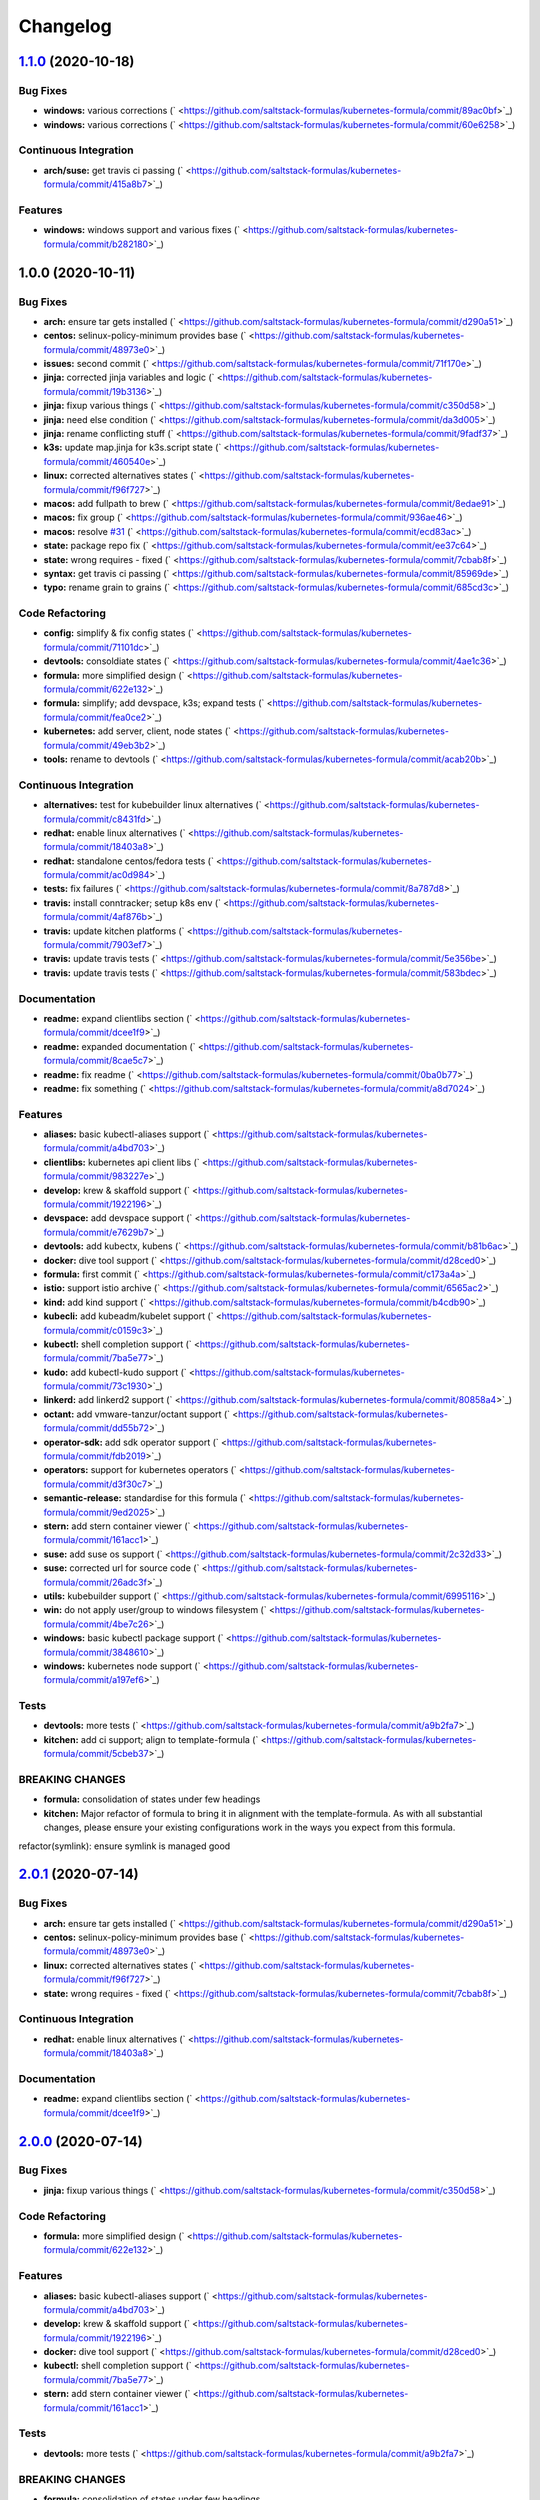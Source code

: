 
Changelog
=========

`1.1.0 <https://github.com/saltstack-formulas/kubernetes-formula/compare/v1.0.0...v1.1.0>`_ (2020-10-18)
------------------------------------------------------------------------------------------------------------

Bug Fixes
^^^^^^^^^


* **windows:** various corrections (\ ` <https://github.com/saltstack-formulas/kubernetes-formula/commit/89ac0bf>`_\ )
* **windows:** various corrections (\ ` <https://github.com/saltstack-formulas/kubernetes-formula/commit/60e6258>`_\ )

Continuous Integration
^^^^^^^^^^^^^^^^^^^^^^


* **arch/suse:** get travis ci passing (\ ` <https://github.com/saltstack-formulas/kubernetes-formula/commit/415a8b7>`_\ )

Features
^^^^^^^^


* **windows:** windows support and various fixes (\ ` <https://github.com/saltstack-formulas/kubernetes-formula/commit/b282180>`_\ )

1.0.0 (2020-10-11)
------------------

Bug Fixes
^^^^^^^^^


* **arch:** ensure tar gets installed (\ ` <https://github.com/saltstack-formulas/kubernetes-formula/commit/d290a51>`_\ )
* **centos:** selinux-policy-minimum provides base (\ ` <https://github.com/saltstack-formulas/kubernetes-formula/commit/48973e0>`_\ )
* **issues:** second commit (\ ` <https://github.com/saltstack-formulas/kubernetes-formula/commit/71f170e>`_\ )
* **jinja:** corrected jinja variables and logic (\ ` <https://github.com/saltstack-formulas/kubernetes-formula/commit/19b3136>`_\ )
* **jinja:** fixup various things (\ ` <https://github.com/saltstack-formulas/kubernetes-formula/commit/c350d58>`_\ )
* **jinja:** need else condition (\ ` <https://github.com/saltstack-formulas/kubernetes-formula/commit/da3d005>`_\ )
* **jinja:** rename conflicting stuff (\ ` <https://github.com/saltstack-formulas/kubernetes-formula/commit/9fadf37>`_\ )
* **k3s:** update map.jinja for k3s.script state (\ ` <https://github.com/saltstack-formulas/kubernetes-formula/commit/460540e>`_\ )
* **linux:** corrected alternatives states (\ ` <https://github.com/saltstack-formulas/kubernetes-formula/commit/f96f727>`_\ )
* **macos:** add fullpath to brew (\ ` <https://github.com/saltstack-formulas/kubernetes-formula/commit/8edae91>`_\ )
* **macos:** fix group (\ ` <https://github.com/saltstack-formulas/kubernetes-formula/commit/936ae46>`_\ )
* **macos:** resolve `#31 <https://github.com/saltstack-formulas/kubernetes-formula/issues/31>`_ (\ ` <https://github.com/saltstack-formulas/kubernetes-formula/commit/ecd83ac>`_\ )
* **state:** package repo fix (\ ` <https://github.com/saltstack-formulas/kubernetes-formula/commit/ee37c64>`_\ )
* **state:** wrong requires - fixed (\ ` <https://github.com/saltstack-formulas/kubernetes-formula/commit/7cbab8f>`_\ )
* **syntax:** get travis ci passing (\ ` <https://github.com/saltstack-formulas/kubernetes-formula/commit/85969de>`_\ )
* **typo:** rename grain to grains (\ ` <https://github.com/saltstack-formulas/kubernetes-formula/commit/685cd3c>`_\ )

Code Refactoring
^^^^^^^^^^^^^^^^


* **config:** simplify & fix config states (\ ` <https://github.com/saltstack-formulas/kubernetes-formula/commit/71101dc>`_\ )
* **devtools:** consoldiate states (\ ` <https://github.com/saltstack-formulas/kubernetes-formula/commit/4ae1c36>`_\ )
* **formula:** more simplified design (\ ` <https://github.com/saltstack-formulas/kubernetes-formula/commit/622e132>`_\ )
* **formula:** simplify; add devspace, k3s; expand tests (\ ` <https://github.com/saltstack-formulas/kubernetes-formula/commit/fea0ce2>`_\ )
* **kubernetes:** add server, client, node states (\ ` <https://github.com/saltstack-formulas/kubernetes-formula/commit/49eb3b2>`_\ )
* **tools:** rename to devtools (\ ` <https://github.com/saltstack-formulas/kubernetes-formula/commit/acab20b>`_\ )

Continuous Integration
^^^^^^^^^^^^^^^^^^^^^^


* **alternatives:** test for kubebuilder linux alternatives (\ ` <https://github.com/saltstack-formulas/kubernetes-formula/commit/c8431fd>`_\ )
* **redhat:** enable linux alternatives (\ ` <https://github.com/saltstack-formulas/kubernetes-formula/commit/18403a8>`_\ )
* **redhat:** standalone centos/fedora tests (\ ` <https://github.com/saltstack-formulas/kubernetes-formula/commit/ac0d984>`_\ )
* **tests:** fix failures (\ ` <https://github.com/saltstack-formulas/kubernetes-formula/commit/8a787d8>`_\ )
* **travis:** install conntracker; setup k8s env (\ ` <https://github.com/saltstack-formulas/kubernetes-formula/commit/4af876b>`_\ )
* **travis:** update kitchen platforms (\ ` <https://github.com/saltstack-formulas/kubernetes-formula/commit/7903ef7>`_\ )
* **travis:** update travis tests (\ ` <https://github.com/saltstack-formulas/kubernetes-formula/commit/5e356be>`_\ )
* **travis:** update travis tests (\ ` <https://github.com/saltstack-formulas/kubernetes-formula/commit/583bdec>`_\ )

Documentation
^^^^^^^^^^^^^


* **readme:** expand clientlibs section (\ ` <https://github.com/saltstack-formulas/kubernetes-formula/commit/dcee1f9>`_\ )
* **readme:** expanded documentation (\ ` <https://github.com/saltstack-formulas/kubernetes-formula/commit/8cae5c7>`_\ )
* **readme:** fix readme (\ ` <https://github.com/saltstack-formulas/kubernetes-formula/commit/0ba0b77>`_\ )
* **readme:** fix something (\ ` <https://github.com/saltstack-formulas/kubernetes-formula/commit/a8d7024>`_\ )

Features
^^^^^^^^


* **aliases:** basic kubectl-aliases support (\ ` <https://github.com/saltstack-formulas/kubernetes-formula/commit/a4bd703>`_\ )
* **clientlibs:** kubernetes api client libs (\ ` <https://github.com/saltstack-formulas/kubernetes-formula/commit/983227e>`_\ )
* **develop:** krew & skaffold support (\ ` <https://github.com/saltstack-formulas/kubernetes-formula/commit/1922196>`_\ )
* **devspace:** add devspace support (\ ` <https://github.com/saltstack-formulas/kubernetes-formula/commit/e7629b7>`_\ )
* **devtools:** add kubectx, kubens (\ ` <https://github.com/saltstack-formulas/kubernetes-formula/commit/b81b6ac>`_\ )
* **docker:** dive tool support (\ ` <https://github.com/saltstack-formulas/kubernetes-formula/commit/d28ced0>`_\ )
* **formula:** first commit (\ ` <https://github.com/saltstack-formulas/kubernetes-formula/commit/c173a4a>`_\ )
* **istio:** support istio archive (\ ` <https://github.com/saltstack-formulas/kubernetes-formula/commit/6565ac2>`_\ )
* **kind:** add kind support (\ ` <https://github.com/saltstack-formulas/kubernetes-formula/commit/b4cdb90>`_\ )
* **kubecli:** add kubeadm/kubelet support (\ ` <https://github.com/saltstack-formulas/kubernetes-formula/commit/c0159c3>`_\ )
* **kubectl:** shell completion support (\ ` <https://github.com/saltstack-formulas/kubernetes-formula/commit/7ba5e77>`_\ )
* **kudo:** add kubectl-kudo support (\ ` <https://github.com/saltstack-formulas/kubernetes-formula/commit/73c1930>`_\ )
* **linkerd:** add linkerd2 support (\ ` <https://github.com/saltstack-formulas/kubernetes-formula/commit/80858a4>`_\ )
* **octant:** add vmware-tanzur/octant support (\ ` <https://github.com/saltstack-formulas/kubernetes-formula/commit/dd55b72>`_\ )
* **operator-sdk:** add sdk operator support (\ ` <https://github.com/saltstack-formulas/kubernetes-formula/commit/fdb2019>`_\ )
* **operators:** support for kubernetes operators (\ ` <https://github.com/saltstack-formulas/kubernetes-formula/commit/d3f30c7>`_\ )
* **semantic-release:** standardise for this formula (\ ` <https://github.com/saltstack-formulas/kubernetes-formula/commit/9ed2025>`_\ )
* **stern:** add stern container viewer (\ ` <https://github.com/saltstack-formulas/kubernetes-formula/commit/161acc1>`_\ )
* **suse:** add suse os support (\ ` <https://github.com/saltstack-formulas/kubernetes-formula/commit/2c32d33>`_\ )
* **suse:** corrected url for source code (\ ` <https://github.com/saltstack-formulas/kubernetes-formula/commit/26adc3f>`_\ )
* **utils:** kubebuilder support (\ ` <https://github.com/saltstack-formulas/kubernetes-formula/commit/6995116>`_\ )
* **win:** do not apply user/group to windows filesystem (\ ` <https://github.com/saltstack-formulas/kubernetes-formula/commit/4be7c26>`_\ )
* **windows:** basic kubectl package support (\ ` <https://github.com/saltstack-formulas/kubernetes-formula/commit/3848610>`_\ )
* **windows:** kubernetes node support (\ ` <https://github.com/saltstack-formulas/kubernetes-formula/commit/a197ef6>`_\ )

Tests
^^^^^


* **devtools:** more tests (\ ` <https://github.com/saltstack-formulas/kubernetes-formula/commit/a9b2fa7>`_\ )
* **kitchen:** add ci support; align to template-formula (\ ` <https://github.com/saltstack-formulas/kubernetes-formula/commit/5cbeb37>`_\ )

BREAKING CHANGES
^^^^^^^^^^^^^^^^


* **formula:** consolidation of states under few headings
* **kitchen:** Major refactor of formula to bring it in alignment with the
  template-formula. As with all substantial changes, please ensure your
  existing configurations work in the ways you expect from this formula.

refactor(symlink): ensure symlink is managed good

`2.0.1 <https://github.com/saltstack-formulas/kubernetes-formula/compare/v2.0.0...v2.0.1>`_ (2020-07-14)
------------------------------------------------------------------------------------------------------------

Bug Fixes
^^^^^^^^^


* **arch:** ensure tar gets installed (\ ` <https://github.com/saltstack-formulas/kubernetes-formula/commit/d290a51>`_\ )
* **centos:** selinux-policy-minimum provides base (\ ` <https://github.com/saltstack-formulas/kubernetes-formula/commit/48973e0>`_\ )
* **linux:** corrected alternatives states (\ ` <https://github.com/saltstack-formulas/kubernetes-formula/commit/f96f727>`_\ )
* **state:** wrong requires - fixed (\ ` <https://github.com/saltstack-formulas/kubernetes-formula/commit/7cbab8f>`_\ )

Continuous Integration
^^^^^^^^^^^^^^^^^^^^^^


* **redhat:** enable linux alternatives (\ ` <https://github.com/saltstack-formulas/kubernetes-formula/commit/18403a8>`_\ )

Documentation
^^^^^^^^^^^^^


* **readme:** expand clientlibs section (\ ` <https://github.com/saltstack-formulas/kubernetes-formula/commit/dcee1f9>`_\ )

`2.0.0 <https://github.com/saltstack-formulas/kubernetes-formula/compare/v1.6.1...v2.0.0>`_ (2020-07-14)
------------------------------------------------------------------------------------------------------------

Bug Fixes
^^^^^^^^^


* **jinja:** fixup various things (\ ` <https://github.com/saltstack-formulas/kubernetes-formula/commit/c350d58>`_\ )

Code Refactoring
^^^^^^^^^^^^^^^^


* **formula:** more simplified design (\ ` <https://github.com/saltstack-formulas/kubernetes-formula/commit/622e132>`_\ )

Features
^^^^^^^^


* **aliases:** basic kubectl-aliases support (\ ` <https://github.com/saltstack-formulas/kubernetes-formula/commit/a4bd703>`_\ )
* **develop:** krew & skaffold support (\ ` <https://github.com/saltstack-formulas/kubernetes-formula/commit/1922196>`_\ )
* **docker:** dive tool support (\ ` <https://github.com/saltstack-formulas/kubernetes-formula/commit/d28ced0>`_\ )
* **kubectl:** shell completion support (\ ` <https://github.com/saltstack-formulas/kubernetes-formula/commit/7ba5e77>`_\ )
* **stern:** add stern container viewer (\ ` <https://github.com/saltstack-formulas/kubernetes-formula/commit/161acc1>`_\ )

Tests
^^^^^


* **devtools:** more tests (\ ` <https://github.com/saltstack-formulas/kubernetes-formula/commit/a9b2fa7>`_\ )

BREAKING CHANGES
^^^^^^^^^^^^^^^^


* **formula:** consolidation of states under few headings

`1.6.1 <https://github.com/saltstack-formulas/kubernetes-formula/compare/v1.6.0...v1.6.1>`_ (2020-07-10)
------------------------------------------------------------------------------------------------------------

Documentation
^^^^^^^^^^^^^


* **readme:** expanded documentation (\ ` <https://github.com/saltstack-formulas/kubernetes-formula/commit/8cae5c7>`_\ )

`1.6.0 <https://github.com/saltstack-formulas/kubernetes-formula/compare/v1.5.0...v1.6.0>`_ (2020-07-10)
------------------------------------------------------------------------------------------------------------

Bug Fixes
^^^^^^^^^


* **macos:** resolve `#31 <https://github.com/saltstack-formulas/kubernetes-formula/issues/31>`_ (\ ` <https://github.com/saltstack-formulas/kubernetes-formula/commit/ecd83ac>`_\ )
* **syntax:** get travis ci passing (\ ` <https://github.com/saltstack-formulas/kubernetes-formula/commit/85969de>`_\ )

Code Refactoring
^^^^^^^^^^^^^^^^


* **devtools:** consoldiate states (\ ` <https://github.com/saltstack-formulas/kubernetes-formula/commit/4ae1c36>`_\ )
* **tools:** rename to devtools (\ ` <https://github.com/saltstack-formulas/kubernetes-formula/commit/acab20b>`_\ )

Continuous Integration
^^^^^^^^^^^^^^^^^^^^^^


* **redhat:** standalone centos/fedora tests (\ ` <https://github.com/saltstack-formulas/kubernetes-formula/commit/ac0d984>`_\ )

Documentation
^^^^^^^^^^^^^


* **readme:** fix readme (\ ` <https://github.com/saltstack-formulas/kubernetes-formula/commit/0ba0b77>`_\ )

Features
^^^^^^^^


* **devtools:** add kubectx, kubens (\ ` <https://github.com/saltstack-formulas/kubernetes-formula/commit/b81b6ac>`_\ )
* **istio:** support istio archive (\ ` <https://github.com/saltstack-formulas/kubernetes-formula/commit/6565ac2>`_\ )
* **linkerd:** add linkerd2 support (\ ` <https://github.com/saltstack-formulas/kubernetes-formula/commit/80858a4>`_\ )
* **octant:** add vmware-tanzur/octant support (\ ` <https://github.com/saltstack-formulas/kubernetes-formula/commit/dd55b72>`_\ )
* **operators:** support for kubernetes operators (\ ` <https://github.com/saltstack-formulas/kubernetes-formula/commit/d3f30c7>`_\ )

`1.5.0 <https://github.com/saltstack-formulas/kubernetes-formula/compare/v1.4.1...v1.5.0>`_ (2020-07-09)
------------------------------------------------------------------------------------------------------------

Features
^^^^^^^^


* **clientlibs:** kubernetes api client libs (\ ` <https://github.com/saltstack-formulas/kubernetes-formula/commit/983227e>`_\ )
* **kind:** add kind support (\ ` <https://github.com/saltstack-formulas/kubernetes-formula/commit/b4cdb90>`_\ )

`1.4.1 <https://github.com/saltstack-formulas/kubernetes-formula/compare/v1.4.0...v1.4.1>`_ (2020-07-08)
------------------------------------------------------------------------------------------------------------

Code Refactoring
^^^^^^^^^^^^^^^^


* **kubernetes:** add server, client, node states (\ ` <https://github.com/saltstack-formulas/kubernetes-formula/commit/49eb3b2>`_\ )

Continuous Integration
^^^^^^^^^^^^^^^^^^^^^^


* **alternatives:** test for kubebuilder linux alternatives (\ ` <https://github.com/saltstack-formulas/kubernetes-formula/commit/c8431fd>`_\ )
* **tests:** fix failures (\ ` <https://github.com/saltstack-formulas/kubernetes-formula/commit/8a787d8>`_\ )

`1.4.0 <https://github.com/saltstack-formulas/kubernetes-formula/compare/v1.3.0...v1.4.0>`_ (2020-07-07)
------------------------------------------------------------------------------------------------------------

Features
^^^^^^^^


* **utils:** kubebuilder support (\ ` <https://github.com/saltstack-formulas/kubernetes-formula/commit/6995116>`_\ )

`1.3.0 <https://github.com/saltstack-formulas/kubernetes-formula/compare/v1.2.1...v1.3.0>`_ (2020-07-07)
------------------------------------------------------------------------------------------------------------

Bug Fixes
^^^^^^^^^


* **state:** package repo fix (\ ` <https://github.com/saltstack-formulas/kubernetes-formula/commit/ee37c64>`_\ )

Features
^^^^^^^^


* **kubecli:** add kubeadm/kubelet support (\ ` <https://github.com/saltstack-formulas/kubernetes-formula/commit/c0159c3>`_\ )

`1.2.1 <https://github.com/saltstack-formulas/kubernetes-formula/compare/v1.2.0...v1.2.1>`_ (2020-07-06)
------------------------------------------------------------------------------------------------------------

Bug Fixes
^^^^^^^^^


* **macos:** add fullpath to brew (\ ` <https://github.com/saltstack-formulas/kubernetes-formula/commit/8edae91>`_\ )
* **macos:** fix group (\ ` <https://github.com/saltstack-formulas/kubernetes-formula/commit/936ae46>`_\ )

`1.2.0 <https://github.com/saltstack-formulas/kubernetes-formula/compare/v1.1.0...v1.2.0>`_ (2020-07-06)
------------------------------------------------------------------------------------------------------------

Features
^^^^^^^^


* **kudo:** add kubectl-kudo support (\ ` <https://github.com/saltstack-formulas/kubernetes-formula/commit/73c1930>`_\ )

`1.1.0 <https://github.com/saltstack-formulas/kubernetes-formula/compare/v1.0.0...v1.1.0>`_ (2020-07-06)
------------------------------------------------------------------------------------------------------------

Code Refactoring
^^^^^^^^^^^^^^^^


* **formula:** simplify; add devspace, k3s; expand tests (\ ` <https://github.com/saltstack-formulas/kubernetes-formula/commit/fea0ce2>`_\ )

Features
^^^^^^^^


* **devspace:** add devspace support (\ ` <https://github.com/saltstack-formulas/kubernetes-formula/commit/e7629b7>`_\ )

1.0.0 (2020-07-01)
------------------

Bug Fixes
^^^^^^^^^


* **issues:** second commit (\ ` <https://github.com/saltstack-formulas/kubernetes-formula/commit/71f170e>`_\ )
* **jinja:** corrected jinja variables and logic (\ ` <https://github.com/saltstack-formulas/kubernetes-formula/commit/19b3136>`_\ )
* **jinja:** rename conflicting stuff (\ ` <https://github.com/saltstack-formulas/kubernetes-formula/commit/9fadf37>`_\ )

Code Refactoring
^^^^^^^^^^^^^^^^


* **config:** simplify & fix config states (\ ` <https://github.com/saltstack-formulas/kubernetes-formula/commit/71101dc>`_\ )

Continuous Integration
^^^^^^^^^^^^^^^^^^^^^^


* **travis:** install conntracker; setup k8s env (\ ` <https://github.com/saltstack-formulas/kubernetes-formula/commit/4af876b>`_\ )
* **travis:** update kitchen platforms (\ ` <https://github.com/saltstack-formulas/kubernetes-formula/commit/7903ef7>`_\ )
* **travis:** update travis tests (\ ` <https://github.com/saltstack-formulas/kubernetes-formula/commit/5e356be>`_\ )
* **travis:** update travis tests (\ ` <https://github.com/saltstack-formulas/kubernetes-formula/commit/583bdec>`_\ )

Features
^^^^^^^^


* **formula:** first commit (\ ` <https://github.com/saltstack-formulas/kubernetes-formula/commit/c173a4a>`_\ )
* **semantic-release:** standardise for this formula (\ ` <https://github.com/saltstack-formulas/kubernetes-formula/commit/9ed2025>`_\ )
* **suse:** add suse os support (\ ` <https://github.com/saltstack-formulas/kubernetes-formula/commit/2c32d33>`_\ )
* **suse:** corrected url for source code (\ ` <https://github.com/saltstack-formulas/kubernetes-formula/commit/26adc3f>`_\ )

Tests
^^^^^


* **kitchen:** add ci support; align to template-formula (\ ` <https://github.com/saltstack-formulas/kubernetes-formula/commit/5cbeb37>`_\ )

BREAKING CHANGES
^^^^^^^^^^^^^^^^


* **kitchen:** Major refactor of formula to bring it in alignment with the
  template-formula. As with all substantial changes, please ensure your
  existing configurations work in the ways you expect from this formula.

refactor(symlink): ensure symlink is managed good

